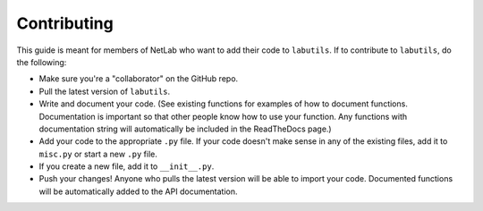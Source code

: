 Contributing
============

This guide is meant for members of NetLab who want to add their code to ``labutils``.
If to contribute to ``labutils``, do the following:

* Make sure you're a "collaborator" on the GitHub repo.
* Pull the latest version of ``labutils``.
* Write and document your code. (See existing functions for examples of how to document functions. Documentation is important so that other people know how to use your function. Any functions with documentation string will automatically be included in the ReadTheDocs page.)
* Add your code to the appropriate ``.py`` file. If your code doesn't make sense in any of the existing files, add it to ``misc.py`` or start a new ``.py`` file.
* If you create a new file, add it to ``__init__.py``.
* Push your changes! Anyone who pulls the latest version will be able to import your code. Documented functions will be automatically added to the API documentation.
